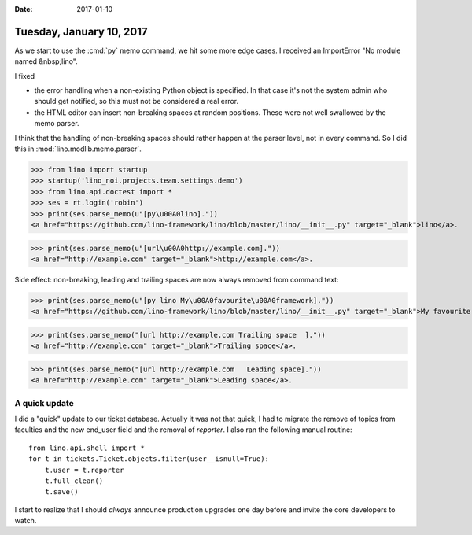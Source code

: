 :date: 2017-01-10

=========================
Tuesday, January 10, 2017
=========================

As we start to use the :cmd:`py` memo command, we hit some more edge
cases. I received an ImportError "No module named &nbsp;lino".

I fixed

- the error handling when a non-existing Python object is
  specified. In that case it's not the system admin who should get
  notified, so this must not be considered a real error.

- the HTML editor can insert non-breaking spaces at random
  positions. These were not well swallowed by the memo parser.

I think that the handling of non-breaking spaces should rather happen
at the parser level, not in every command. So I did this in
:mod:`lino.modlib.memo.parser`.

  

>>> from lino import startup
>>> startup('lino_noi.projects.team.settings.demo')
>>> from lino.api.doctest import *
>>> ses = rt.login('robin')
>>> print(ses.parse_memo(u"[py\u00A0lino]."))
<a href="https://github.com/lino-framework/lino/blob/master/lino/__init__.py" target="_blank">lino</a>.

>>> print(ses.parse_memo(u"[url\u00A0http://example.com]."))
<a href="http://example.com" target="_blank">http://example.com</a>.

Side effect: non-breaking, leading and trailing spaces are now always
removed from command text:

>>> print(ses.parse_memo(u"[py lino My\u00A0favourite\u00A0framework]."))
<a href="https://github.com/lino-framework/lino/blob/master/lino/__init__.py" target="_blank">My favourite framework</a>.


>>> print(ses.parse_memo("[url http://example.com Trailing space  ]."))
<a href="http://example.com" target="_blank">Trailing space</a>.

>>> print(ses.parse_memo("[url http://example.com   Leading space]."))
<a href="http://example.com" target="_blank">Leading space</a>.


A quick update
==============

I did a "quick" update to our ticket database. Actually it was not
that quick, I had to migrate the remove of topics from faculties and
the new end_user field and the removal of `reporter`.  I also ran the
following manual routine::

    from lino.api.shell import *
    for t in tickets.Ticket.objects.filter(user__isnull=True):
        t.user = t.reporter
        t.full_clean()
        t.save()

I start to realize that I should *always* announce production upgrades
one day before and invite the core developers to watch.
